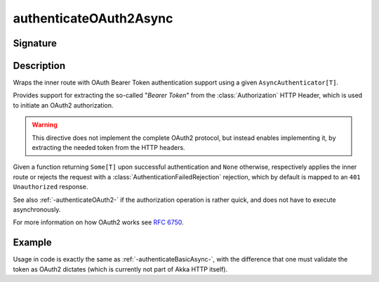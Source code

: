 .. _-authenticateOAuth2Async-:

authenticateOAuth2Async
=======================

Signature
---------

.. includecode:: /../../akka-http/src/main/scala/akka/http/scaladsl/server/directives/SecurityDirectives.scala#authenticator

.. includecode2:: /../../akka-http/src/main/scala/akka/http/scaladsl/server/directives/SecurityDirectives.scala
   :snippet: authenticateOAuth2Async

Description
-----------
Wraps the inner route with OAuth Bearer Token authentication support using a given ``AsyncAuthenticator[T]``.

Provides support for extracting the so-called "*Bearer Token*" from the :class:`Authorization` HTTP Header,
which is used to initiate an OAuth2 authorization.

.. warning::
  This directive does not implement the complete OAuth2 protocol, but instead enables implementing it,
  by extracting the needed token from the HTTP headers.

Given a function returning ``Some[T]`` upon successful authentication and ``None`` otherwise,
respectively applies the inner route or rejects the request with a :class:`AuthenticationFailedRejection` rejection,
which by default is mapped to an ``401 Unauthorized`` response.

See also :ref:`-authenticateOAuth2-` if the authorization operation is rather quick, and does not have to execute asynchronously.

For more information on how OAuth2 works see `RFC 6750`_.

.. _RFC 6750: https://tools.ietf.org/html/rfc6750


Example
-------

Usage in code is exactly the same as :ref:`-authenticateBasicAsync-`,
with the difference that one must validate the token as OAuth2 dictates (which is currently not part of Akka HTTP itself).
